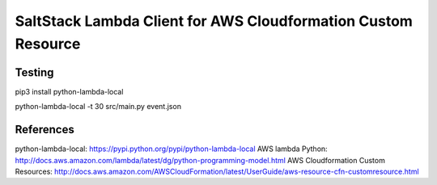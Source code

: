 SaltStack Lambda Client for AWS Cloudformation Custom Resource
==============================================================

Testing
-------

pip3 install python-lambda-local

python-lambda-local -t 30 src/main.py event.json



References
----------

python-lambda-local: https://pypi.python.org/pypi/python-lambda-local
AWS lambda Python: http://docs.aws.amazon.com/lambda/latest/dg/python-programming-model.html
AWS Cloudformation Custom Resources: http://docs.aws.amazon.com/AWSCloudFormation/latest/UserGuide/aws-resource-cfn-customresource.html

